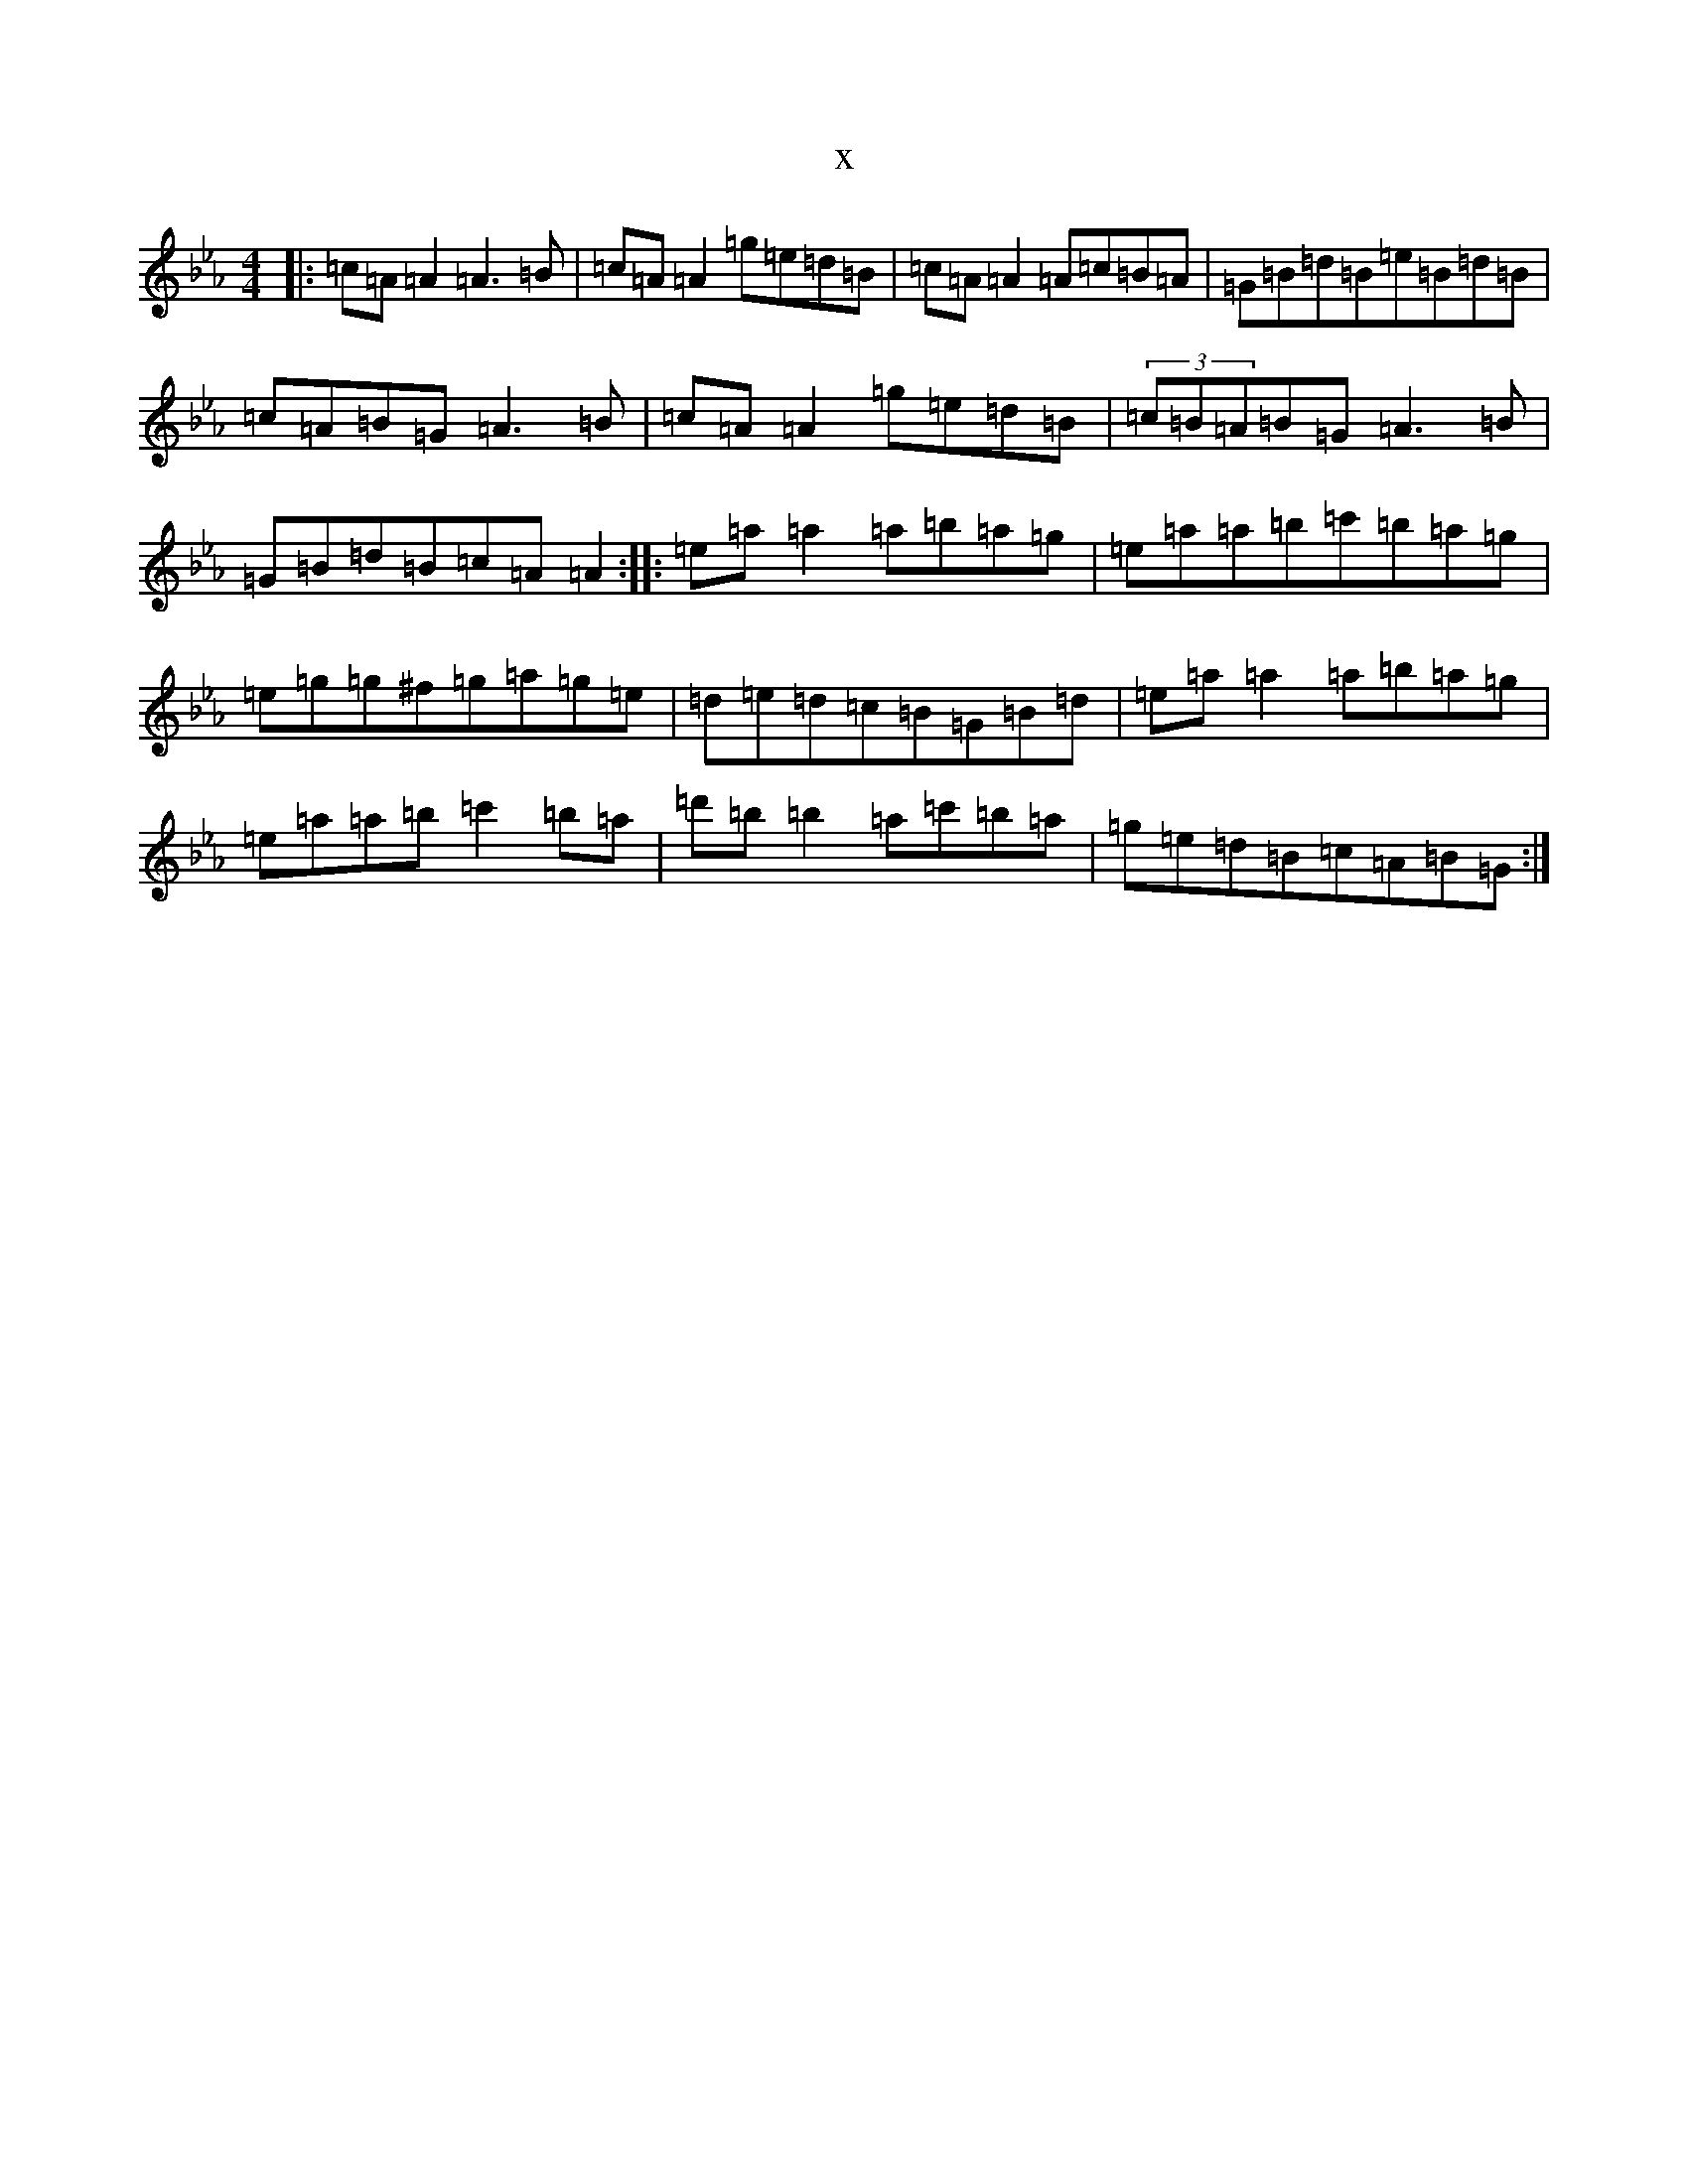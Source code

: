 X:19081
T:x
L:1/8
M:4/4
K: C minor
|:=c=A=A2=A3=B|=c=A=A2=g=e=d=B|=c=A=A2=A=c=B=A|=G=B=d=B=e=B=d=B|=c=A=B=G=A3=B|=c=A=A2=g=e=d=B|(3=c=B=A=B=G=A3=B|=G=B=d=B=c=A=A2:||:=e=a=a2=a=b=a=g|=e=a=a=b=c'=b=a=g|=e=g=g^f=g=a=g=e|=d=e=d=c=B=G=B=d|=e=a=a2=a=b=a=g|=e=a=a=b=c'2=b=a|=d'=b=b2=a=c'=b=a|=g=e=d=B=c=A=B=G:|